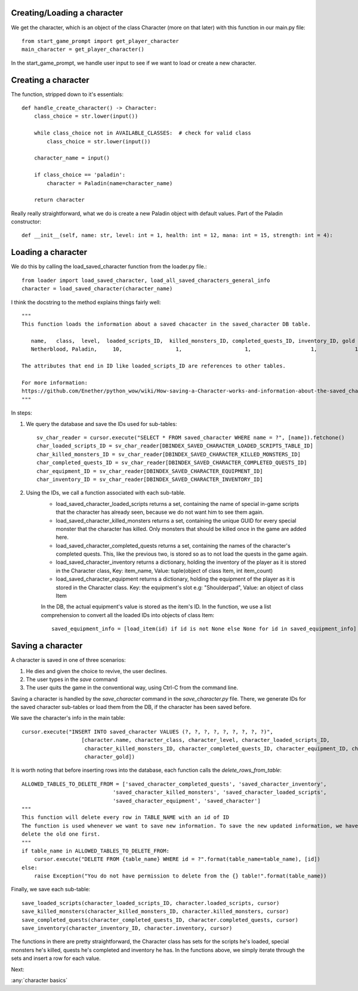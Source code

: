 Creating/Loading a character
============================

We get the character, which is an object of the class Character (more on that later) with this function in our main.py file::

    from start_game_prompt import get_player_character
    main_character = get_player_character()
    
In the start_game_prompt, we handle user input to see if we want to load or create a new character.

Creating a character
======================
The function, stripped down to it's essentials::

    def handle_create_character() -> Character:
        class_choice = str.lower(input())

        while class_choice not in AVAILABLE_CLASSES:  # check for valid class
            class_choice = str.lower(input())

        character_name = input()

        if class_choice == 'paladin':
            character = Paladin(name=character_name)

        return character
        
Really really straightforward, what we do is create a new Paladin object with default values.
Part of the Paladin constructor::
    def __init__(self, name: str, level: int = 1, health: int = 12, mana: int = 15, strength: int = 4):
    
Loading a character
====================
We do this by calling the load_saved_character function from the loader.py file.::

    from loader import load_saved_character, load_all_saved_characters_general_info
    character = load_saved_character(character_name)

I think the docstring to the method explains things fairly well::

    """
    This function loads the information about a saved chacacter in the saved_character DB table.

       name,   class,  level,  loaded_scripts_ID,  killed_monsters_ID, completed_quests_ID, inventory_ID, gold
       Netherblood, Paladin,     10,                 1,                    1,                   1,            1,   23

    The attributes that end in ID like loaded_scripts_ID are references to other tables.

    For more information:
    https://github.com/Enether/python_wow/wiki/How-saving-a-Character-works-and-information-about-the-saved_character-database-table.
    """

In steps:

#. We query the database and save the IDs used for sub-tables::

    sv_char_reader = cursor.execute("SELECT * FROM saved_character WHERE name = ?", [name]).fetchone()
    char_loaded_scripts_ID = sv_char_reader[DBINDEX_SAVED_CHARACTER_LOADED_SCRIPTS_TABLE_ID]
    char_killed_monsters_ID = sv_char_reader[DBINDEX_SAVED_CHARACTER_KILLED_MONSTERS_ID]
    char_completed_quests_ID = sv_char_reader[DBINDEX_SAVED_CHARACTER_COMPLETED_QUESTS_ID]
    char_equipment_ID = sv_char_reader[DBINDEX_SAVED_CHARACTER_EQUIPMENT_ID]
    char_inventory_ID = sv_char_reader[DBINDEX_SAVED_CHARACTER_INVENTORY_ID]
    
#. Using the IDs, we call a function associated with each sub-table.
    * load_saved_character_loaded_scripts returns a set, containing the name of special in-game scripts that the character has already seen, because we do not want him to see them again.
    * load_saved_character_killed_monsters returns a set, containing the unique GUID for every special monster that the character has killed. Only monsters that should be killed once in the game are added here.
    * load_saved_character_completed_quests returns a set, containing the names of the character's completed quests. This, like the previous two, is stored so as to not load the quests in the game again.
    * load_saved_character_inventory returns a dictionary, holding the inventory of the player as it is stored in the Character class, Key: item_name, Value: tuple(object of class Item, int item_count)
    * load_saved_character_equipment returns a dictionary, holding the equipment of the player as it is stored in the Character class. Key: the equipment's slot e.g: "Shoulderpad", Value: an object of class Item
    In the DB, the actual equipment's value is stored as the item's ID. In the function, we use a list comprehension to convert all the loaded IDs into objects of class Item::
    
            saved_equipment_info = [load_item(id) if id is not None else None for id in saved_equipment_info]

    

Saving a character
==================

A character is saved in one of three scenarios:

#. He dies and given the choice to revive, the user declines.
#. The user types in the `save` command
#. The user quits the game in the conventional way, using Ctrl-C from the command line.

Saving a character is handled by the `save_character` command in the `save_character.py` file.
There, we generate IDs for the saved character sub-tables or load them from the DB, if the character has been saved before.

We save the character's info in the main table::
    
    cursor.execute("INSERT INTO saved_character VALUES (?, ?, ?, ?, ?, ?, ?, ?, ?)",
                       [character.name, character_class, character_level, character_loaded_scripts_ID,
                        character_killed_monsters_ID, character_completed_quests_ID, character_equipment_ID, character_inventory_ID,
                        character_gold])
                        
It is worth noting that before inserting rows into the database, each function calls the `delete_rows_from_table`::

    ALLOWED_TABLES_TO_DELETE_FROM = ['saved_character_completed_quests', 'saved_character_inventory',
                                 'saved_character_killed_monsters', 'saved_character_loaded_scripts',
                                 'saved_character_equipment', 'saved_character']
    """
    This function will delete every row in TABLE_NAME with an id of ID
    The function is used whenever we want to save new information. To save the new updated information, we have to
    delete the old one first.
    """
    if table_name in ALLOWED_TABLES_TO_DELETE_FROM:
        cursor.execute("DELETE FROM {table_name} WHERE id = ?".format(table_name=table_name), [id])
    else:
        raise Exception("You do not have permission to delete from the {} table!".format(table_name))

Finally, we save each sub-table::

    save_loaded_scripts(character_loaded_scripts_ID, character.loaded_scripts, cursor)
    save_killed_monsters(character_killed_monsters_ID, character.killed_monsters, cursor)
    save_completed_quests(character_completed_quests_ID, character.completed_quests, cursor)
    save_inventory(character_inventory_ID, character.inventory, cursor)

The functions in there are pretty straightforward, the Character class has sets for the scripts he's loaded, special monsters he's killed, quests he's completed and inventory he has. In the functions above, we simply iterate through the sets and insert a row for each value.

Next:

:any:`character basics`